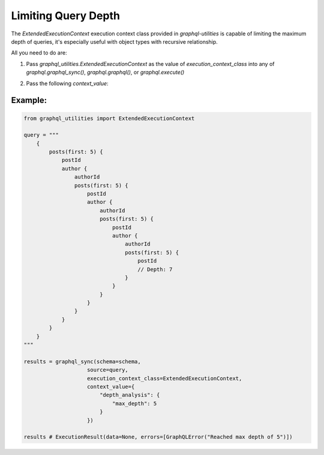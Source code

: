 .. _depth_limiting:

Limiting Query Depth
=====================

The `ExtendedExecutionContext` execution context class provided in `graphql-utilities` is capable of limiting the maximum depth of queries, it's especially useful with object types with recursive relationship.

All you need to do are:

1. Pass `graphql_utilities.ExtendedExecutionContext` as the value of `execution_context_class` into any of `graphql.graphql_sync()`, `graphql.graphql()`, or `graphql.execute()`
2. Pass the following `context_value`:

    .. code-block:: python
        {"depth_analysis": {
           "max_depth": 5   # Maximum depth allowed
        }}

Example:
^^^^^^^^^
.. code-block:: python

    from graphql_utilities import ExtendedExecutionContext

    query = """
        {
            posts(first: 5) {
                postId
                author {
                    authorId
                    posts(first: 5) {
                        postId
                        author {
                            authorId
                            posts(first: 5) {
                                postId
                                author {
                                    authorId
                                    posts(first: 5) {
                                        postId
                                        // Depth: 7
                                    }
                                }
                            }
                        }
                    }
                }
            }
        }
    """

    results = graphql_sync(schema=schema,
                        source=query,
                        execution_context_class=ExtendedExecutionContext,
                        context_value={
                            "depth_analysis": {
                                "max_depth": 5
                            }
                        })

    results # ExecutionResult(data=None, errors=[GraphQLError("Reached max depth of 5")])